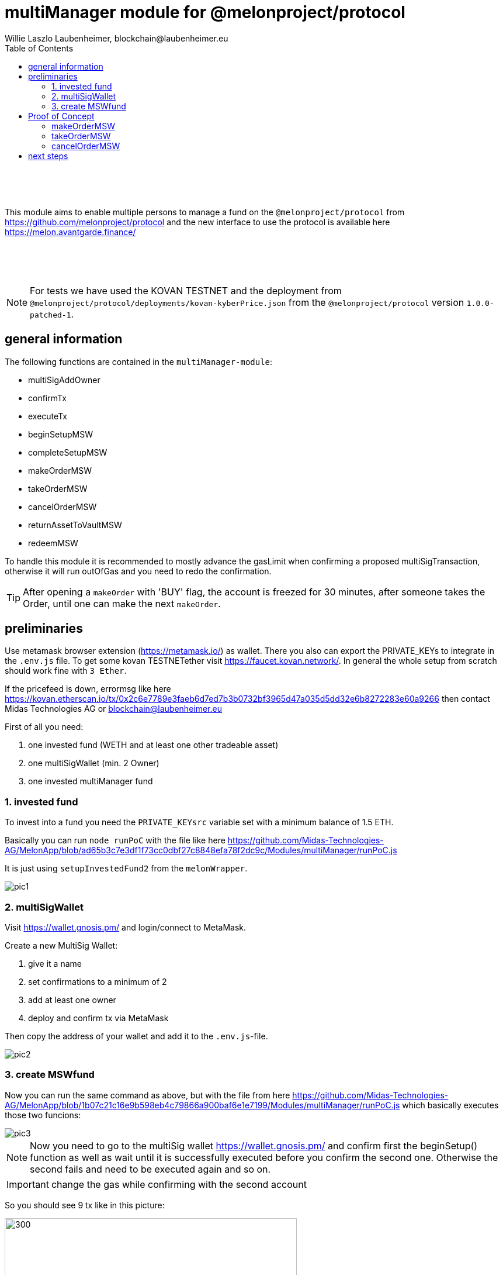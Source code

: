 = multiManager module for @melonproject/protocol
Willie Laszlo Laubenheimer, blockchain@laubenheimer.eu
:toc:
:icons: font
:imagesdir: pix/

{sp} +
{sp} +
{sp} +

This module aims to enable multiple persons to manage a fund on the `@melonproject/protocol` from https://github.com/melonproject/protocol and the new interface to use the protocol is available here https://melon.avantgarde.finance/

{sp} +
{sp} +
{sp} +

NOTE: For tests we have used the KOVAN TESTNET and the deployment from `@melonproject/protocol/deployments/kovan-kyberPrice.json` from the `@melonproject/protocol` version `1.0.0-patched-1`.


<<<

== general information

The following functions are contained in the `multiManager-module`:

  - multiSigAddOwner
  - confirmTx
  - executeTx
  - beginSetupMSW
  - completeSetupMSW
  - makeOrderMSW
  - takeOrderMSW
  - cancelOrderMSW
  - returnAssetToVaultMSW
  - redeemMSW

To handle this module it is recommended to mostly advance the gasLimit when confirming a proposed multiSigTransaction, otherwise it will run outOfGas and you need to redo the confirmation.

TIP: After opening a `makeOrder` with 'BUY' flag, the account is freezed for 30 minutes, after someone takes the Order, until one can make the next `makeOrder`.

<<<

== preliminaries

Use metamask browser extension (https://metamask.io/) as wallet. There you also can export the PRIVATE_KEYs to integrate in the `.env.js` file. To get some kovan TESTNETether visit https://faucet.kovan.network/. In general the whole setup from scratch should work fine with `3 Ether`.

If the pricefeed is down, errormsg like here https://kovan.etherscan.io/tx/0x2c6e7789e3faeb6d7ed7b3b0732bf3965d47a035d5dd32e6b8272283e60a9266 then contact Midas Technologies AG or blockchain@laubenheimer.eu

First of all you need:

1. one invested fund (WETH and at least one other tradeable asset)
2. one multiSigWallet (min. 2 Owner)
3. one invested multiManager fund

=== 1. invested fund

To invest into a fund you need the `PRIVATE_KEYsrc` variable set with a minimum balance of 1.5 ETH.

Basically you can run `node runPoC` with the file like here https://github.com/Midas-Technologies-AG/MelonApp/blob/ad65b3c7e3df1f73cc0dbf27c8848efa78f2dc9c/Modules/multiManager/runPoC.js

It is just using `setupInvestedFund2` from the `melonWrapper`.

image::pic1.png[]

=== 2. multiSigWallet

Visit https://wallet.gnosis.pm/ and login/connect to MetaMask.

Create a new MultiSig Wallet:

1. give it a name
2. set confirmations to a minimum of 2
3. add at least one owner
4. deploy and confirm tx via MetaMask

Then copy the address of your wallet and add it to the `.env.js`-file.

image::pic2.png[]


=== 3. create MSWfund

Now you can run the same command as above, but with the file from here https://github.com/Midas-Technologies-AG/MelonApp/blob/1b07c21c16e9b598eb4c79866a900baf6e1e7199/Modules/multiManager/runPoC.js which basically executes those two funcions:

image::pic3.png[]

NOTE: Now you need to go to the multiSig wallet https://wallet.gnosis.pm/ and confirm first the beginSetup() function as well as wait until it is successfully executed before you confirm the second one. Otherwise the second fails and need to be executed again and so on.

IMPORTANT: change the gas while confirming with the second account

So you should see 9 tx like in this picture:

image::pic4.png[300, 500, align="center"]

Add a 4 in front of "Gas Limit":

image::pic5.png[400, 500, align="center"]


.Gas Costs
1. 2,703,244(https://kovan.etherscan.io/tx/0x0856bd39106cd96e5058b6244665689bc8e354fcd2990c3c699326be78b339cf)
2. 2,187,327
3. 1,540,364
4. 3,682,303
5. 1,260,900
6. 1,262,465
7. 4,057,974
8. 973,420
9. 3,118,282(https://kovan.etherscan.io/tx/0xbd4cfedaa5e6776849f0a0efd5eede1b76c1402fd2f15550776390b87d39c3fe)

Now you can run `console.log(await getRoutesOf(mswAddress))` and it will work fine:

```
  accounting: '0x256d8D56daE86185e1df8B6C8A243EdDdF7B9fEb',
  feeManager: '0x96FE31D8D74584c4e880dee29F9506f92A1A7ae2',
  participation: '0x8107AcC2aB89d8A1547A7270dE65e419000F7E5b',
  policyManager: '0xed65e9dE085892FfDBF1a323a4C5d4fae520f2f7',
  shares: '0xfA6910D269FE933F74E68c6D90881dAC820Aa420',
  trading: '0x401Ed3A28B75b7BC3963F2a936754173c75Df41e',
  vault: '0xCfF1bC99258b1f20e21762e132CDAce116B46B11',
  priceSource: '0x385a59e848f6456ADf19C367c8cf03FD39c23FAB',
  registry: '0xb8ACdbE95e9980fae93716ebA27709BCF1765A12',
  version: '0x160386e65C129C43AdA6496ED0ec2Ec63040f0Bc',
  engine: '0x8fe493CaF7Eedb3cC32aC4194ee41cBa9470e984',
  mlnToken: '0x2C2edf394638931eb672BD9261d2AA1934874d45'
```


==== 3.1 invest in MSWfund

We gonna invest from our baseAddress, because it is not possible yet to invest via a MSWwallet.

Before you run the same command as before send via metamask to `0xd0A1E359811322d97991E03f863a0C30C2cF029C` 1 Ether. This is the WETH contract and by default it will deposit you 1 WETH. After successfull confirmation use these commands/this file: https://github.com/Midas-Technologies-AG/MelonApp/blob/3bc07153ed19c2173d891a1428fe5a7b80a5de6a/Modules/multiManager/runPoC.js


== Proof of Concept

The following three functions are showing a fully functionable multiManager fund to trade ERC20-tokens using the @melonproject/protocol.

=== makeOrderMSW

image::pic6.png[]

1. run line 72 with any asset accepted and a tokenamount u want to buy (used commit 2521d7c)
2. confirm with other MSW owners (adjust gasLimit!)
3. check the 8th eventlog entry and make it visualize as number to get the order id created like here:

https://kovan.etherscan.io/tx/0x7f89442c22707296ba1d2e10722b2337a7583f6485e5fd6fb7fe48a95a32c4ce#eventlog

image::pic7.png[]

To be able to use `takeOrder` by the fund from 1. we need the asset in the fund for which we opened a order, so line 76 can execute successfully. Since we just have a fund without any assets as WETH we gonna use another fund with enough BAT.

The makeOrderMSW transaction can be seen here:

https://kovan.etherscan.io/tx/0x7f89442c22707296ba1d2e10722b2337a7583f6485e5fd6fb7fe48a95a32c4ce

and it got taken by the investedFund here:

https://kovan.etherscan.io/tx/0xf152928c6a44641c481ee391f287bb52d9b2ccf508f601588b383ce4b601d3a9


=== takeOrderMSW

First of all we need to have an openOrder we can use. Therefore we open a makeOrder from the fund having already BAT token.

image::pic8.png[]

Then run first line 90 and after your confirmation check the hodlings of MSW again. Here you see the takeOrderMSW transaction:

https://kovan.etherscan.io/tx/0xe39112e3414365478fe9ce527a10b0051e8df1cdbe8780b4a7d73a0558168e65


=== cancelOrderMSW

This is the quickest proof. Just create a makeOrderMSW + confirm https://kovan.etherscan.io/tx/0x2c8b9f19e5913f1ce09e9087d6189fdac66f0c842d077ef4ce6c8e2a3d13d6f9

and then directly cancel it via cancelOrderMSW + confirm via MSW https://kovan.etherscan.io/tx/0x09789da707e8b0c19206ca8fd20ce0612f3fbc2b0948e58206b588d821de6aa0

image::pic9.png[]

== next steps

- [ ] check if address is msw owner
- [ ] invest in fund from multisig
- [ ] timer for checking if makeOrder is possible
- [ ] integration to existing products in the ecosystem
